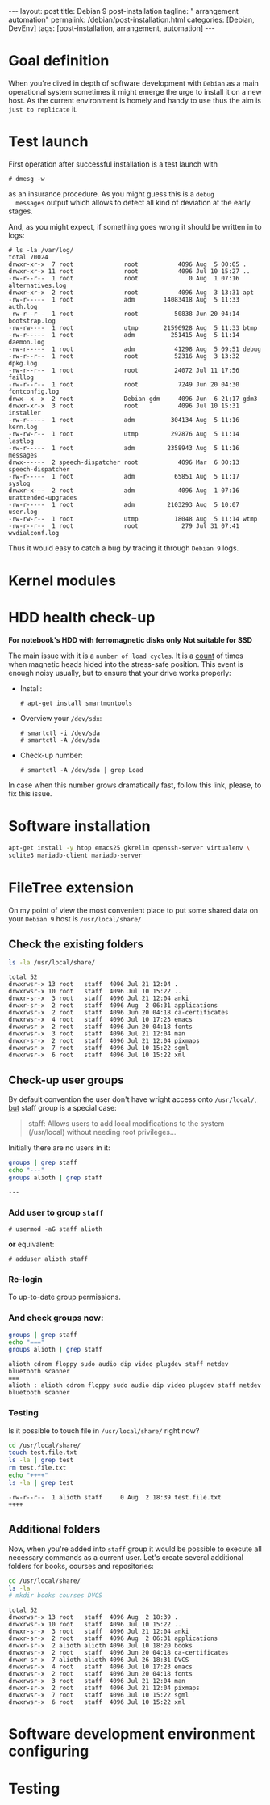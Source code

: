 #+BEGIN_EXPORT html
---
layout: post
title: Debian 9 post-installation
tagline: " arrangement automation"
permalink: /debian/post-installation.html
categories: [Debian, DevEnv]
tags: [post-installation, arrangement, automation]
---
#+END_EXPORT

#+STARTUP: showall
#+OPTIONS: tags:nil num:nil \n:nil @:t ::t |:t ^:{} _:{} *:t
#+TOC: headlines 2
#+PROPERTY:header-args :results output :exports both :eval no-export

* Goal definition

  When you're dived in depth of software development with =Debian= as
  a main operational system sometimes it might emerge the urge to
  install it on a new host. As the current environment is homely and
  handy to use thus the aim is ~just to replicate~ it.


* Test launch
  
  First operation after successful installation is a test launch with

  #+BEGIN_EXAMPLE
  # dmesg -w
  #+END_EXAMPLE

  as an insurance procedure. As you might guess this is a ~debug
  messages~ output which allows to detect all kind of deviation at the
  early stages.

  And, as you might expect, if something goes wrong it should be
  written in to logs:

  #+BEGIN_EXAMPLE
  # ls -la /var/log/
  total 70024
  drwxr-xr-x  7 root              root           4096 Aug  5 00:05 .
  drwxr-xr-x 11 root              root           4096 Jul 10 15:27 ..
  -rw-r--r--  1 root              root              0 Aug  1 07:16 alternatives.log
  drwxr-xr-x  2 root              root           4096 Aug  3 13:31 apt
  -rw-r-----  1 root              adm        14083418 Aug  5 11:33 auth.log
  -rw-r--r--  1 root              root          50838 Jun 20 04:14 bootstrap.log
  -rw-rw----  1 root              utmp       21596928 Aug  5 11:33 btmp
  -rw-r-----  1 root              adm          251415 Aug  5 11:14 daemon.log
  -rw-r-----  1 root              adm           41298 Aug  5 09:51 debug
  -rw-r--r--  1 root              root          52316 Aug  3 13:32 dpkg.log
  -rw-r--r--  1 root              root          24072 Jul 11 17:56 faillog
  -rw-r--r--  1 root              root           7249 Jun 20 04:30 fontconfig.log
  drwx--x--x  2 root              Debian-gdm     4096 Jun  6 21:17 gdm3
  drwxr-xr-x  3 root              root           4096 Jul 10 15:31 installer
  -rw-r-----  1 root              adm          304134 Aug  5 11:16 kern.log
  -rw-rw-r--  1 root              utmp         292876 Aug  5 11:14 lastlog
  -rw-r-----  1 root              adm         2358943 Aug  5 11:16 messages
  drwx------  2 speech-dispatcher root           4096 Mar  6 00:13 speech-dispatcher
  -rw-r-----  1 root              adm           65851 Aug  5 11:17 syslog
  drwxr-x---  2 root              adm            4096 Aug  1 07:16 unattended-upgrades
  -rw-r-----  1 root              adm         2103293 Aug  5 10:07 user.log
  -rw-rw-r--  1 root              utmp          18048 Aug  5 11:14 wtmp
  -rw-r--r--  1 root              root            279 Jul 31 07:41 wvdialconf.log
  #+END_EXAMPLE

  Thus it would easy to catch a bug by tracing it through ~Debian 9~ logs.


* Kernel modules


* HDD health check-up

  *For notebook's HDD with ferromagnetic disks only*
  *Not suitable for SSD*

  The main issue with it is a ~number of load cycles~. It is a [[https://superuser.com/questions/840851/how-much-load-cycle-count-can-my-hard-drive-hypotethically-sustain][count]]
  of times when magnetic heads hided into the stress-safe position.
  This event is enough noisy usually, but to ensure that your drive
  works properly:

  - Install:
    #+BEGIN_EXAMPLE
    # apt-get install smartmontools
    #+END_EXAMPLE
  - Overview your =/dev/sdx=:
    #+BEGIN_EXAMPLE
    # smartctl -i /dev/sda
    # smartctl -A /dev/sda
    #+END_EXAMPLE
  - Check-up number:
    #+BEGIN_EXAMPLE
    # smartctl -A /dev/sda | grep Load
    #+END_EXAMPLE


  In case when this number grows dramatically fast, follow this link,
  please, to fix this issue.
  

* Software installation

  #+BEGIN_SRC sh
    apt-get install -y htop emacs25 gkrellm openssh-server virtualenv \
    sqlite3 mariadb-client mariadb-server
  #+END_SRC

* FileTree extension

  On my point of view the most convenient place to put some shared
  data on your ~Debian 9~ host is =/usr/local/share/=

** Check the existing folders
   #+BEGIN_SRC sh
   ls -la /usr/local/share/
   #+END_SRC

   #+RESULTS:
   #+begin_example
   total 52
   drwxrwsr-x 13 root   staff  4096 Jul 21 12:04 .
   drwxrwsr-x 10 root   staff  4096 Jul 10 15:22 ..
   drwxr-sr-x  3 root   staff  4096 Jul 21 12:04 anki
   drwxr-sr-x  2 root   staff  4096 Aug  2 06:31 applications
   drwxrwsr-x  2 root   staff  4096 Jun 20 04:18 ca-certificates
   drwxrwsr-x  4 root   staff  4096 Jul 10 17:23 emacs
   drwxrwsr-x  2 root   staff  4096 Jun 20 04:18 fonts
   drwxrwsr-x  3 root   staff  4096 Jul 21 12:04 man
   drwxr-sr-x  2 root   staff  4096 Jul 21 12:04 pixmaps
   drwxrwsr-x  7 root   staff  4096 Jul 10 15:22 sgml
   drwxrwsr-x  6 root   staff  4096 Jul 10 15:22 xml
 #+end_example

** Check-up user groups

   By default convention the user don't have wright access onto
   =/usr/local/=, [[https://wiki.debian.org/SystemGroups][but]] staff group is a special case:
   #+BEGIN_QUOTE
   staff: Allows users to add local modifications to the system
   (/usr/local) without needing root privileges...
   #+END_QUOTE

   Initially there are no users in it:

   #+BEGIN_SRC sh
   groups | grep staff
   echo "---"
   groups alioth | grep staff
   #+END_SRC

   #+RESULTS:
   : ---

*** Add user to group ~staff~

    #+BEGIN_EXAMPLE
    # usermod -aG staff alioth
    #+END_EXAMPLE

    *or* equivalent:

    #+BEGIN_EXAMPLE
    # adduser alioth staff
    #+END_EXAMPLE

*** *Re-login*

    To up-to-date group permissions.

*** And check groups now:
   
    #+BEGIN_SRC sh
    groups | grep staff
    echo "==="
    groups alioth | grep staff
    #+END_SRC

    #+RESULTS:
    : alioth cdrom floppy sudo audio dip video plugdev staff netdev bluetooth scanner
    : ===
    : alioth : alioth cdrom floppy sudo audio dip video plugdev staff netdev bluetooth scanner

*** Testing

    Is it possible to touch file in ~/usr/local/share/~ right now?
   
    #+BEGIN_SRC sh
    cd /usr/local/share/
    touch test.file.txt
    ls -la | grep test
    rm test.file.txt
    echo "++++"
    ls -la | grep test
    #+END_SRC

    #+RESULTS:
    : -rw-r--r--  1 alioth staff     0 Aug  2 18:39 test.file.txt
    : ++++

** Additional folders

   Now, when you're added into ~staff~ group it would be possible to
   execute all necessary commands as a current user. Let's create
   several additional folders for books, courses and repositories:

   #+BEGIN_SRC sh
   cd /usr/local/share/
   ls -la
   # mkdir books courses DVCS
   #+END_SRC

   #+RESULTS:
   #+begin_example
   total 52
   drwxrwsr-x 13 root   staff  4096 Aug  2 18:39 .
   drwxrwsr-x 10 root   staff  4096 Jul 10 15:22 ..
   drwxr-sr-x  3 root   staff  4096 Jul 21 12:04 anki
   drwxr-sr-x  2 root   staff  4096 Aug  2 06:31 applications
   drwxr-sr-x  2 alioth alioth 4096 Jul 10 18:20 books
   drwxrwsr-x  2 root   staff  4096 Jun 20 04:18 ca-certificates
   drwxr-sr-x  7 alioth alioth 4096 Jul 26 18:31 DVCS
   drwxrwsr-x  4 root   staff  4096 Jul 10 17:23 emacs
   drwxrwsr-x  2 root   staff  4096 Jun 20 04:18 fonts
   drwxrwsr-x  3 root   staff  4096 Jul 21 12:04 man
   drwxr-sr-x  2 root   staff  4096 Jul 21 12:04 pixmaps
   drwxrwsr-x  7 root   staff  4096 Jul 10 15:22 sgml
   drwxrwsr-x  6 root   staff  4096 Jul 10 15:22 xml
#+end_example

* Software development environment configuring

* Testing
